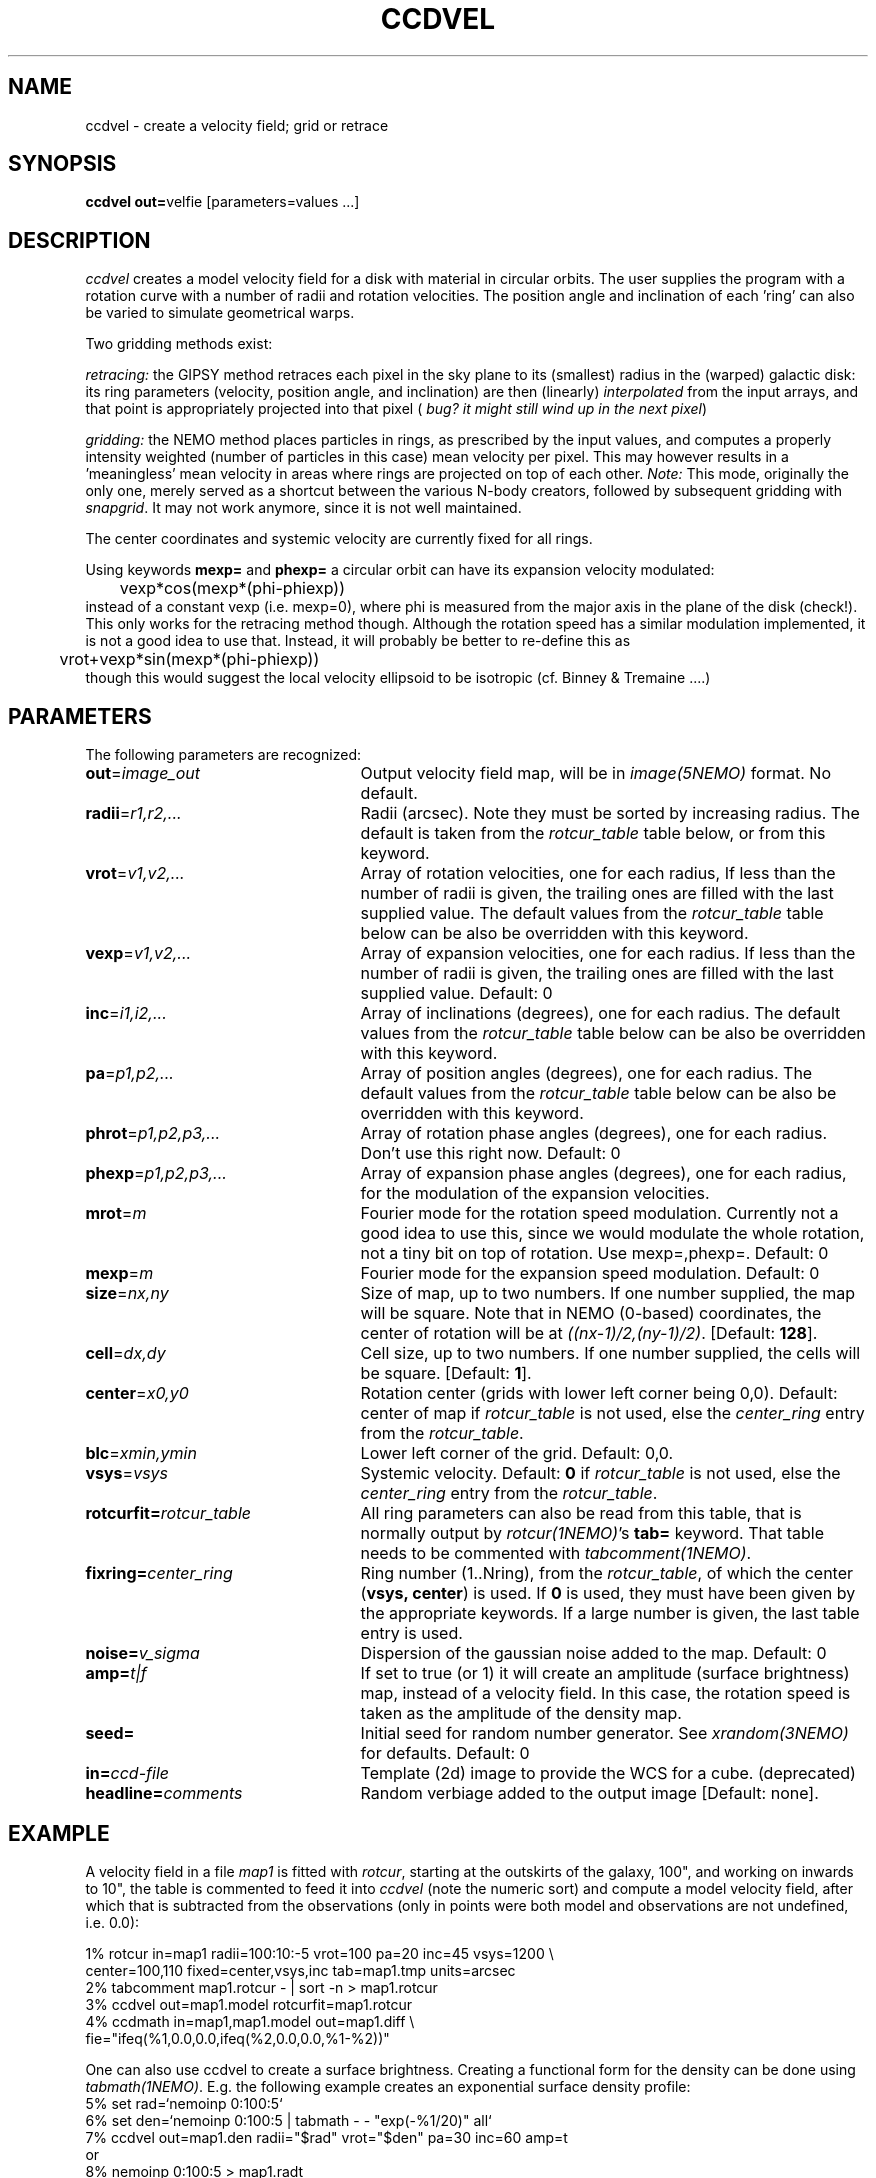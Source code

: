 .TH CCDVEL 1NEMO "6 February 2003"
.SH NAME
ccdvel \- create a velocity field; grid or retrace
.SH SYNOPSIS
\fBccdvel out=\fPvelfie [parameters=values ...]
.SH DESCRIPTION
\fIccdvel\fP creates a model velocity field for a disk with material
in circular orbits. The user supplies the
program with a rotation curve with a number of radii and 
rotation velocities. The position
angle and inclination of each 'ring' can also be varied to simulate 
geometrical warps.
.PP
Two gridding methods exist: 
.PP
\fIretracing:\fP the GIPSY 
method retraces each pixel in the sky plane to its (smallest) 
radius in the (warped) galactic disk: its ring parameters 
(velocity, position angle, and inclination) are then
(linearly) \fIinterpolated\fP from the input arrays, and that point is
appropriately projected into that pixel (\fI bug? it might still
wind up in the next pixel\fP)
.PP
\fIgridding:\fP the NEMO method places particles in rings, as prescribed
by the input values, and computes a properly intensity weighted
(number of particles in this case) mean velocity per pixel. This
may however results in a 'meaningless' mean velocity in areas where
rings are projected on top of each other.
\fINote:\fP This mode, originally the only one, 
merely served as a shortcut between 
the various N-body creators, followed by subsequent gridding with 
\fIsnapgrid\fP. It may not work anymore, since it is not well 
maintained.
.PP
The center coordinates and systemic velocity are currently fixed for
all rings.
.PP
Using keywords \fBmexp=\fP and \fBphexp=\fP a circular orbit 
can have its expansion velocity modulated:
.nf
	vexp*cos(mexp*(phi-phiexp))
.fi
instead of a constant vexp (i.e. mexp=0), where phi is measured
from the major axis in the plane of the disk (check!).
This only works for
the retracing method though. Although the rotation speed has
a similar modulation implemented, it is not a good idea to
use that. Instead, it will probably be better to re-define this
as
.nf
	vrot+vexp*sin(mexp*(phi-phiexp))
.fi
though this would suggest the local velocity ellipsoid to be
isotropic (cf. Binney & Tremaine ....)
.SH PARAMETERS
The following parameters are recognized:
.TP 25
\fBout\fP=\fIimage_out\fP
Output velocity field map, will be in \fIimage(5NEMO)\fP format.
No default.
.TP
\fBradii\fP=\fIr1,r2,...\fP
Radii (arcsec). Note they must be sorted by increasing radius.
The default is taken from the \fIrotcur_table\fP table below, or
from this keyword.
.TP
\fBvrot\fP=\fIv1,v2,...\fP
Array of rotation velocities, one for each radius,
If less than the number of radii is
given, the trailing ones are filled with the last supplied value.
The default values from the \fIrotcur_table\fP table below can be also 
be overridden with this keyword.
.TP
\fBvexp\fP=\fIv1,v2,...\fP
Array of expansion velocities, one for each radius.
If less than the number of radii is
given, the trailing ones are filled with the last supplied value.
Default: 0
.TP
\fBinc\fP=\fIi1,i2,...\fP
Array of inclinations (degrees), one for each radius.
The default values from the \fIrotcur_table\fP table below can be also 
be overridden with this keyword.
.TP
\fBpa\fP=\fIp1,p2,...\fP
Array of  position angles (degrees), one for each radius.
The default values from the \fIrotcur_table\fP table below can be also 
be overridden with this keyword.
.TP
\fBphrot\fP=\fIp1,p2,p3,...\fP
Array of rotation phase angles (degrees), one for each radius. Don't
use this right now. Default: 0
.TP
\fBphexp\fP=\fIp1,p2,p3,...\fP
Array of expansion phase angles (degrees), one for each radius, for
the modulation of the expansion velocities.
.TP
\fBmrot\fP=\fIm\fP
Fourier mode for the rotation speed modulation. Currently not a good
idea to use this, since we would modulate the whole rotation,
not a tiny bit on top of rotation. Use mexp=,phexp=.
Default: 0
.TP
\fBmexp\fP=\fIm\fP
Fourier mode for the expansion speed modulation. 
Default: 0
.TP
\fBsize\fP=\fInx,ny\fP
Size of map, up to two numbers.
If one number supplied, the map will be
square.  Note that in NEMO (0-based) coordinates, the center of rotation will
be at \fI((nx-1)/2,(ny-1)/2)\fP. [Default: \fB128\fP].
.TP
\fBcell\fP=\fIdx,dy\fP
Cell size, up to two numbers.
If one number supplied, the cells will be
square. [Default: \fB1\fP].
.TP
\fBcenter\fP=\fIx0,y0\fP
Rotation center (grids with lower left corner being 0,0). 
Default: center of map if \fIrotcur_table\fP is not used, else
the \fIcenter_ring\fP entry from the \fIrotcur_table\fP. 
.TP
\fBblc\fP=\fIxmin,ymin\fP
Lower left corner of the grid.
Default: 0,0.
.TP
\fBvsys\fP=\fIvsys\fP
Systemic velocity. 
Default: \fB0\fP if \fIrotcur_table\fP is not used, else
the \fIcenter_ring\fP entry from the \fIrotcur_table\fP.
.TP
\fBrotcurfit=\fP\fIrotcur_table\fP
All ring parameters can also be read from this table, 
that is normally output by \fIrotcur(1NEMO)\fP's \fBtab=\fP keyword.
That table needs to be commented with \fItabcomment(1NEMO)\fP.
.TP
\fBfixring=\fP\fIcenter_ring\fP
Ring number (1..Nring), from the \fIrotcur_table\fP, of which 
the center (\fBvsys, center\fP) is used.
If \fB0\fP is used, they must have been given by the appropriate
keywords. If a large number is given, the last table entry
is used. 
.TP
\fBnoise=\fP\fIv_sigma\fP
Dispersion of the gaussian noise added to the map. Default: 0
.TP
\fBamp=\fP\fIt|f\fP
If set to true (or 1) it will create an amplitude (surface brightness)
map, instead of a velocity
field. In this case, the rotation speed is taken as the amplitude of
the density map.
.TP
\fBseed=\fP
Initial seed for random number generator. See \fIxrandom(3NEMO)\fP
for defaults. Default: 0
.TP
\fBin=\fP\fIccd-file\fP
Template (2d) image to provide the WCS for a cube. (deprecated)
.TP
\fBheadline=\fP\fIcomments\fP
Random verbiage added to the output image [Default: none].
.SH EXAMPLE
A velocity field in a file \fImap1\fP is fitted with \fIrotcur\fP, 
starting at the outskirts of the galaxy, 100", and working on inwards
to 10", the table is commented to feed it into \fIccdvel\fP
(note the numeric sort) and compute a model velocity field, after which
that is subtracted from the observations 
(only in points were both model and observations
are not undefined, i.e. 0.0):

.nf

    1% rotcur in=map1 radii=100:10:-5 vrot=100 pa=20 inc=45 vsys=1200 \\
         center=100,110 fixed=center,vsys,inc tab=map1.tmp units=arcsec
    2% tabcomment map1.rotcur - | sort -n > map1.rotcur
    3% ccdvel out=map1.model rotcurfit=map1.rotcur
    4% ccdmath in=map1,map1.model out=map1.diff \\
            fie="ifeq(%1,0.0,0.0,ifeq(%2,0.0,0.0,%1-%2))"

.fi
.PP
One can also use ccdvel to create a surface brightness. Creating a functional
form for the density can be done using \fItabmath(1NEMO)\fP. E.g. the following
example creates an exponential surface density profile:
.nf
    5% set rad=`nemoinp 0:100:5`
    6% set den=`nemoinp 0:100:5 | tabmath - - "exp(-%1/20)" all`
    7% ccdvel out=map1.den radii="$rad" vrot="$den" pa=30 inc=60 amp=t
or
    8% nemoinp 0:100:5 > map1.radt
    9% nemoinp 0:100:5 | tabmath - - "exp(-%1/20)" all > map1.dent
   10% ccdvel out=map1.den radii=@map1.radt vrot=@map1.dent pa=30 inc=60 amp=t
.fi
.SH ROTCURFIT
The table \fBrotcurfit\fP assumes the
radius, systemic velocity, rotation velocity, 
position angle, inclination, x center and y center 
are in columns 1, 2, 4, 6, 8, 10 and 12 resp.
.SH SEE ALSO
snapgrid(1NEMO), ccdgrid(1NEMO), snapslit(1NEMO), rotcur(1NEMO), rotcurshape(1NEMO), velfi(GIPSY)
.SH AUTHOR
Peter Teuben
.SH BUGS
The output map is patched with the undefined value 0.0 where-ever
no information is requested for these pixels.
.PP
The \fIgridding\fP method is currently not available. The \fPretracing\fP
(GIPSY) method will be used.
.PP
Different versions of rotcur exist (NEMO, Gipsy) that use different columns,
so the \fBrotcurfit=\fP tables should be used with caution.
.SH UPDATE HISTORY
.nf
.ta +1i +4i
20-may-91	original program                     	PJT
31-jul-92	V1.3 new rotcurfit=; rings are now radii    	PJT
3-aug-92	(b) fixed mapsize bug; override center=   	PJT
12-aug-92  	(d) added headline=                      	PJT
oct-99       	doc additions                               	PJT
apr-01		V1.5b added in=, but deprecated it		PJT
1-may-01	V1.6 added amp= for CARMA simulations		PJT/LGM
3-may-01	V1.7 added vexp=                            	PJT
29-jun-02	V1.8 added blc= keyword (Joshua Simon)		PJT
6-feb-03	V2.0 modulated orbits (mexp,phexp,mrot,phrot)	PJT
.fi
